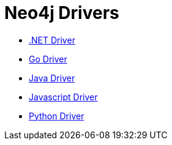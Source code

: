 :description: This section contains a list of Neo4j drivers

= Neo4j Drivers

** link:https://github.com/neo4j/neo4j-dotnet-driver[.NET Driver]

** link:https://github.com/neo4j/neo4j-go-driver[Go Driver]

** link:https://github.com/neo4j/neo4j-java-driver[Java Driver]

** link:https://github.com/neo4j/neo4j-javascript-driver[Javascript Driver]

** link:https://github.com/neo4j/neo4j-python-driver[Python Driver]

